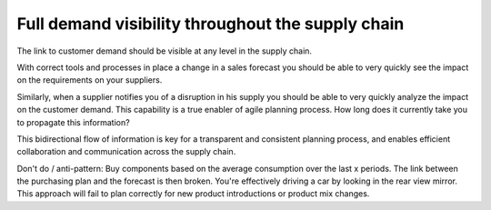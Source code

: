 ==================================================
Full demand visibility throughout the supply chain
==================================================

The link to customer demand should be visible at any level in the supply chain. 

With correct tools and processes in place a change in a sales forecast you 
should be able to very quickly see the impact on the requirements on your 
suppliers.

Similarly, when a supplier notifies you of a disruption in his supply you 
should be able to very quickly analyze the impact on the customer demand.
This capability is a true enabler of agile planning process.
How long does it currently take you to propagate this information?

This bidirectional flow of information is key for a transparent and consistent 
planning process, and enables efficient collaboration and communication
across the supply chain.

Don't do / anti-pattern:
Buy components based on the average consumption over the last x periods.  
The link between the purchasing plan and the forecast is then broken. 
You're effectively driving a car by looking in the rear view mirror. 
This approach will fail to plan correctly for new product introductions
or product mix changes.
